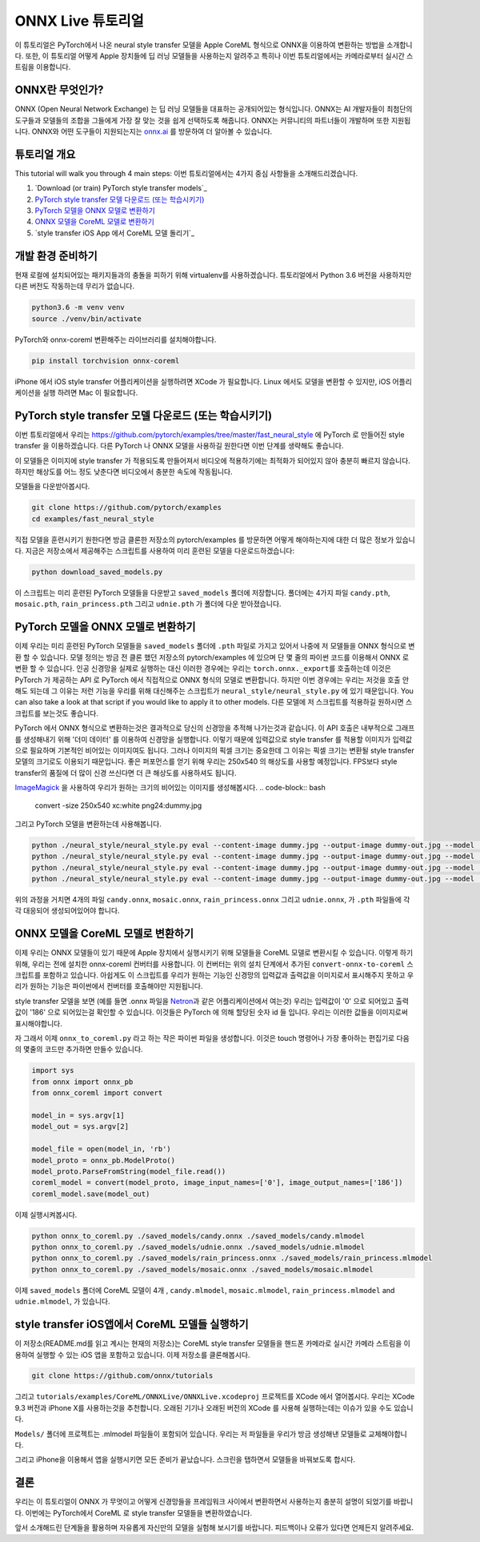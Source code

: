 
ONNX Live 튜토리얼
==================

이 튜토리얼은 PyTorch에서 나온 neural style transfer 모델을 Apple CoreML 형식으로 ONNX을 이용하여 변환하는 방법을 소개합니다.
또한, 이 튜토리얼 어떻게 Apple 장치들에 딥 러닝 모델들을 사용하는지 알려주고 특히나 이번 튜토리얼에서는 카메라로부터 실시간 스트림을 이용합니다.

ONNX란 무엇인가?
-------------

ONNX (Open Neural Network Exchange) 는 딥 러닝 모델들을 대표하는 공개되어있는 형식입니다.
ONNX는 AI 개발자들이 최첨단의 도구들과 모델들의 조합을 그들에게 가장 잘 맞는 것을 쉽게 선택하도록 해줍니다.
ONNX는 커뮤니티의 파트너들이 개발하며 또한 지원됩니다.
ONNX와 어떤 도구들이 지원되는지는 `onnx.ai <https://onnx.ai/>`_ 를 방문하여 더 알아볼 수 있습니다.


튜토리얼 개요
-----------------

This tutorial will walk you through 4 main steps:
이번 튜토리얼에서는 4가지 중심 사항들을 소개해드리겠습니다.


#. `Download (or train) PyTorch style transfer models`_
#. `PyTorch style transfer 모델 다운로드 (또는 학습시키기)`_
#. `PyTorch 모델을 ONNX 모델로 변환하기`_
#. `ONNX 모델을 CoreML 모델로 변환하기`_
#. `style transfer iOS App 에서 CoreML 모델 돌리기`_

개발 환경 준비하기
-------------------------

현재 로컬에 설치되어있는 패키지들과의 충돌을 피하기 위해 virtualenv를 사용하겠습니다.
튜토리얼에서 Python 3.6 버전을 사용하지만 다른 버전도 작동하는데 무리가 없습니다.

.. code-block:: python

   python3.6 -m venv venv
   source ./venv/bin/activate


PyTorch와 onnx-coreml 변환해주는 라이브러리를 설치해야합니다.

.. code-block:: bash

   pip install torchvision onnx-coreml


iPhone 에서 iOS style transfer 어플리케이션을 실행하려면 XCode 가 필요합니다.
Linux 에서도 모델을 변환할 수 있지만, iOS 어플리케이션을 실행 하려면 Mac 이 필요합니다.

PyTorch style transfer 모델 다운로드 (또는 학습시키기)
-------------------------------------------------

이번 튜토리얼에서 우리는 https://github.com/pytorch/examples/tree/master/fast_neural_style 에  PyTorch 로 만들어진 style transfer 을 이용하겠습니다.
다른 PyTorch 나 ONNX 모델을 사용하길 원한다면 이번 단계를 생략해도 좋습니다.

이 모델들은 이미지에 style transfer 가 적용되도록 만들어져서 비디오에 적용하기에는 최적화가 되어있지 않아 충분히 빠르지 않습니다.
하지만 해상도를 어느 정도 낮춘다면 비디오에서 충분한 속도에 작동됩니다.


모델들을 다운받아봅시다.

.. code-block:: bash

   git clone https://github.com/pytorch/examples
   cd examples/fast_neural_style


직접 모델을 훈련시키기 원한다면 방금 클론한 저장소의 pytorch/examples 를 방문하면 어떻게 해야하는지에 대한 더 많은 정보가 있습니다.
지금은 저장소에서 제공해주는 스크립트를 사용하여 미리 훈련된 모델을 다운로드하겠습니다:

.. code-block:: bash

   python download_saved_models.py


이 스크립트는 미리 훈련된 PyTorch 모델들을 다운받고 ``saved_models`` 폴더에 저장합니다.
폴더에는 4가지 파일 ``candy.pth``\ , ``mosaic.pth``\ , ``rain_princess.pth`` 그리고 ``udnie.pth`` 가 폴더에 다운 받아졌습니다.

PyTorch 모델을 ONNX 모델로 변환하기
-----------------------------------------

이제 우리는 미리 훈련된 PyTorch 모델들을  ``saved_models`` 폴더에 ``.pth`` 파일로 가지고 있어서 나중에 저 모델들을 ONNX 형식으로 변환 할 수 있습니다.
모델 정의는 방금 전 클론 했던 저장소의 pytorch/examples 에 있으며 단 몇 줄의 파이썬 코드를 이용해서 ONNX 로 변환 할 수 있습니다.
인공 신경망을 실제로 실행하는 대신 이러한 경우에는 우리는 ``torch.onnx._export``\ 를 호출하는데 이것은 PyTorch 가 제공하는 API 로 PyTorch 에서 직접적으로 ONNX 형식의 모델로 변환합니다.
하지만 이번 경우에는 우리는 저것을 호출 안해도 되는데 그 이유는 저런 기능을 우리를 위해 대신해주는 스크립트가 ``neural_style/neural_style.py`` 에 있기 때문입니다.
You can also take a look at that script if you would like to apply it to other models.
다른 모델에 저 스크립트를 적용하길 원하시면 스크립트를 보는것도 좋습니다.

PyTorch 에서 ONNX 형식으로 변환하는것은 결과적으로 당신의 신경망을 추적해 나가는것과 같습니다. 이 API 호출은 내부적으로 그래프를 생성해내기 위해 '더미 데이터' 를 이용하여 신경망을 실행합니다.
이렇기 때문에 입력값으로 style transfer 를 적용할 이미지가 입력값으로 필요하며 기본적인 비어있는 이미지여도 됩니다.
그러나 이미지의 픽셀 크기는 중요한데 그 이유는 픽셀 크기는 변환될 style transfer 모델의 크기로도 이용되기 때문입니다.
좋은 퍼포먼스를 얻기 위해 우리는 250x540 의 해상도를 사용할 예정입니다. FPS보다 style transfer의 품질에 더 많이 신경 쓰신다면 더 큰 해상도를 사용하셔도 됩니다.

`ImageMagick <https://www.imagemagick.org/>`_ 을 사용하여 우리가 원하는 크기의 비어있는 이미지를 생성해봅시다.
.. code-block:: bash

   convert -size 250x540 xc:white png24:dummy.jpg


그리고 PyTorch 모델을 변환하는데 사용해봅니다.

.. code-block:: bash

   python ./neural_style/neural_style.py eval --content-image dummy.jpg --output-image dummy-out.jpg --model ./saved_models/candy.pth --cuda 0 --export_onnx ./saved_models/candy.onnx
   python ./neural_style/neural_style.py eval --content-image dummy.jpg --output-image dummy-out.jpg --model ./saved_models/udnie.pth --cuda 0 --export_onnx ./saved_models/udnie.onnx
   python ./neural_style/neural_style.py eval --content-image dummy.jpg --output-image dummy-out.jpg --model ./saved_models/rain_princess.pth --cuda 0 --export_onnx ./saved_models/rain_princess.onnx
   python ./neural_style/neural_style.py eval --content-image dummy.jpg --output-image dummy-out.jpg --model ./saved_models/mosaic.pth --cuda 0 --export_onnx ./saved_models/mosaic.onnx


위의 과정을 거치면 4개의 파일 ``candy.onnx``\ , ``mosaic.onnx``\ , ``rain_princess.onnx`` 그리고 ``udnie.onnx``\ ,
가 ``.pth`` 파일들에 각각 대응되어 생성되어있어야 합니다.

ONNX 모델을 CoreML 모델로 변환하기
----------------------------------------

이제 우리는 ONNX 모델들이 있기 때문에 Apple 장치에서 실행시키기 위해 모델들을 CoreML 모델로 변환시킬 수 있습니다.
이렇게 하기 위해, 우리는 전에 설치한 onnx-coreml 컨버터를 사용합니다.
이 컨버터는 위의 설치 단계에서 추가된 ``convert-onnx-to-coreml`` 스크립트를 포함하고 있습니다.
아쉽게도 이 스크립트를 우리가 원하는 기능인 신경망의 입력값과 출력값을 이미지로서 표시해주지 못하고
우리가 원하는 기능은 파이썬에서 컨버터를 호출해야만 지원됩니다.

style transfer 모델을 보면 (예를 들면 .onnx 파일을 `Netron <https://github.com/lutzroeder/Netron>`_\ 과 같은 어플리케이션에서 여는것)
우리는 입력값이 '0' 으로 되어있고 출력값이 '186' 으로 되어있는걸 확인할 수 있습니다. 이것들은 PyTorch 에 의해 할당된 숫자 id 들 입니다.
우리는 이러한 값들을 이미지로써 표시해야합니다.

자 그래서 이제 ``onnx_to_coreml.py`` 라고 하는 작은 파이썬 파일을 생성합니다. 이것은 touch 명령어나 가장 좋아하는 편집기로 다음의 몇줄의 코드만 추가하면 만들수 있습니다.

.. code-block:: python

   import sys
   from onnx import onnx_pb
   from onnx_coreml import convert

   model_in = sys.argv[1]
   model_out = sys.argv[2]

   model_file = open(model_in, 'rb')
   model_proto = onnx_pb.ModelProto()
   model_proto.ParseFromString(model_file.read())
   coreml_model = convert(model_proto, image_input_names=['0'], image_output_names=['186'])
   coreml_model.save(model_out)


이제 실행시켜봅시다.

.. code-block:: bash

   python onnx_to_coreml.py ./saved_models/candy.onnx ./saved_models/candy.mlmodel
   python onnx_to_coreml.py ./saved_models/udnie.onnx ./saved_models/udnie.mlmodel
   python onnx_to_coreml.py ./saved_models/rain_princess.onnx ./saved_models/rain_princess.mlmodel
   python onnx_to_coreml.py ./saved_models/mosaic.onnx ./saved_models/mosaic.mlmodel


이제 ``saved_models`` 폴더에 CoreML 모델이 4개 , ``candy.mlmodel``\ , ``mosaic.mlmodel``\ , ``rain_princess.mlmodel`` and ``udnie.mlmodel``, 가 있습니다.

style transfer iOS앱에서 CoreML 모델들 실행하기
-------------------------------------------------

이 저장소(README.md를 읽고 계시는 현재의 저장소)는 CoreML style transfer 모델들을 핸드폰 카메라로 실시간 카메라 스트림을 이용하여 실행할 수 있는 iOS 앱을 포함하고 있습니다. 이제 저장소를 클론해봅시다.

.. code-block:: bash

   git clone https://github.com/onnx/tutorials


그리고 ``tutorials/examples/CoreML/ONNXLive/ONNXLive.xcodeproj`` 프로젝트를 XCode 에서 열어봅시다.
우리는 XCode 9.3 버전과 iPhone X를 사용하는것을 추천합니다. 오래된 기기나 오래된 버전의 XCode 를 사용해 실행하는데는 이슈가 있을 수도 있습니다.

``Models/`` 폴더에 프로젝트는 .mlmodel 파일들이 포함되어 있습니다. 우리는 저 파일들을 우리가 방금 생성해낸 모델들로 교체해야합니다.

그리고 iPhone을 이용해서 앱을 실행시키면 모든 준비가 끝났습니다. 스크린을 탭하면서 모델들을 바꿔보도록 합시다.

결론
----------

우리는 이 튜토리얼이 ONNX 가 무엇이고 어떻게 신경망들을 프레임워크 사이에서 변환하면서 사용하는지 충분히 설명이 되었기를 바랍니다.
이번에는 PyTorch에서 CoreML 로 style transfer 모델들을 변환하였습니다.

앞서 소개해드린 단계들을 활용하며 자유롭게 자신만의 모델을 실험해 보시기를 바랍니다.
피드백이나 오류가 있다면 언제든지 알려주세요.
